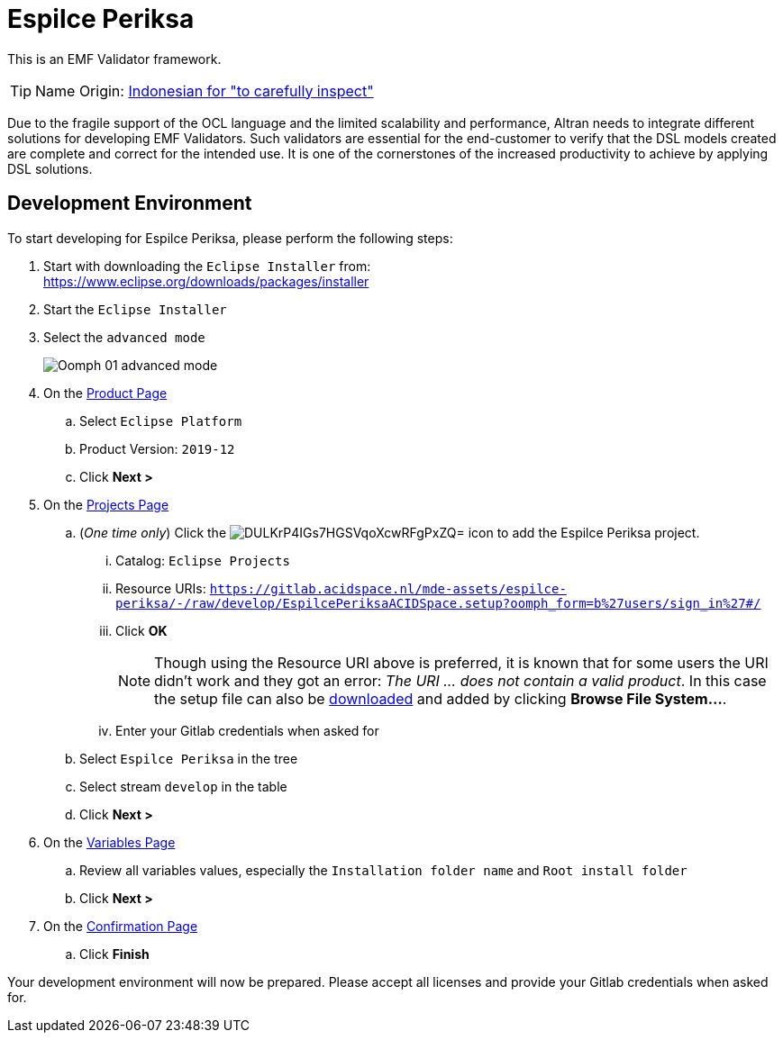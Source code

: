 // enable kbd: / menu: / btn: UI macros
:experimental: true
// show icons as awesome-font characters
:icons: font
// enable attributes in link:
:linkattrs: true

:project-name: Espilce Periksa
:eclipse-version: 2019-12
:setup-stream: develop
:setup-location: https://gitlab.acidspace.nl/mde-assets/espilce-periksa/-/raw/{setup-stream}/EspilcePeriksaACIDSpace.setup

= pass:normal[{project-name}]

This is an EMF Validator framework.

TIP: Name Origin: https://en.wiktionary.org/wiki/periksa#Indonesian[Indonesian for "to carefully inspect"]

Due to the fragile support of the OCL language and the limited scalability and performance, Altran needs to integrate different solutions for developing EMF Validators.
Such validators are essential for the end-customer to verify that the DSL models created are complete and correct for the intended use.
It is one of the cornerstones of the increased productivity to achieve by applying DSL solutions.

== Development Environment

To start developing for {project-name}, please perform the following steps:

. Start with downloading the `Eclipse Installer` from: +
  https://www.eclipse.org/downloads/packages/installer
. Start the `Eclipse Installer`
. Select the `advanced mode` +
+
image::https://help.eclipse.org/{eclipse-version}/topic/org.eclipse.egit.doc/help/EGit/Contributor_Guide/images/Oomph-01-advanced-mode.png[]
. On the https://help.eclipse.org/{eclipse-version}/topic/org.eclipse.oomph.setup.doc/html/user/wizard/DocProductPage.html[Product Page] 
.. Select `Eclipse Platform`
.. Product Version: `{eclipse-version}`
.. Click btn:[Next >]
. On the https://help.eclipse.org/{eclipse-version}/topic/org.eclipse.oomph.setup.doc/html/user/wizard/DocProjectPage.html[Projects Page]
.. (_One time only_) Click the image:https://help.eclipse.org/{eclipse-version}/topic/org.eclipse.oomph.setup.doc/images/trees/DULKrP4IGs7HGSVqoXcwRFgPxZQ=.png[] icon to add the {project-name} project.
... Catalog: `Eclipse Projects`
... Resource URIs: `link:{setup-location}?oomph_form=b%27users/sign_in%27#/[]`
... Click btn:[OK] +
+
NOTE: Though using the Resource URI above is preferred, it is known that for some users the URI didn't work and they got an error: _The URI ... does not contain a valid product_.
In this case the setup file can also be link:{setup-location}?inline=false[downloaded] and added by clicking btn:[Browse File System...].
... Enter your Gitlab credentials when asked for
.. Select `{project-name}` in the tree
.. Select stream `{setup-stream}` in the table
.. Click btn:[Next >]
. On the https://help.eclipse.org/{eclipse-version}/topic/org.eclipse.oomph.setup.doc/html/user/wizard/DocVariablePage.html[Variables Page]
.. Review all variables values, especially the `Installation folder name` and `Root install folder`
.. Click btn:[Next >]
. On the https://help.eclipse.org/{eclipse-version}/topic/org.eclipse.oomph.setup.doc/html/user/wizard/DocConfirmationPage.html[Confirmation Page]
.. Click btn:[Finish]

Your development environment will now be prepared.
Please accept all licenses and provide your Gitlab credentials when asked for.
